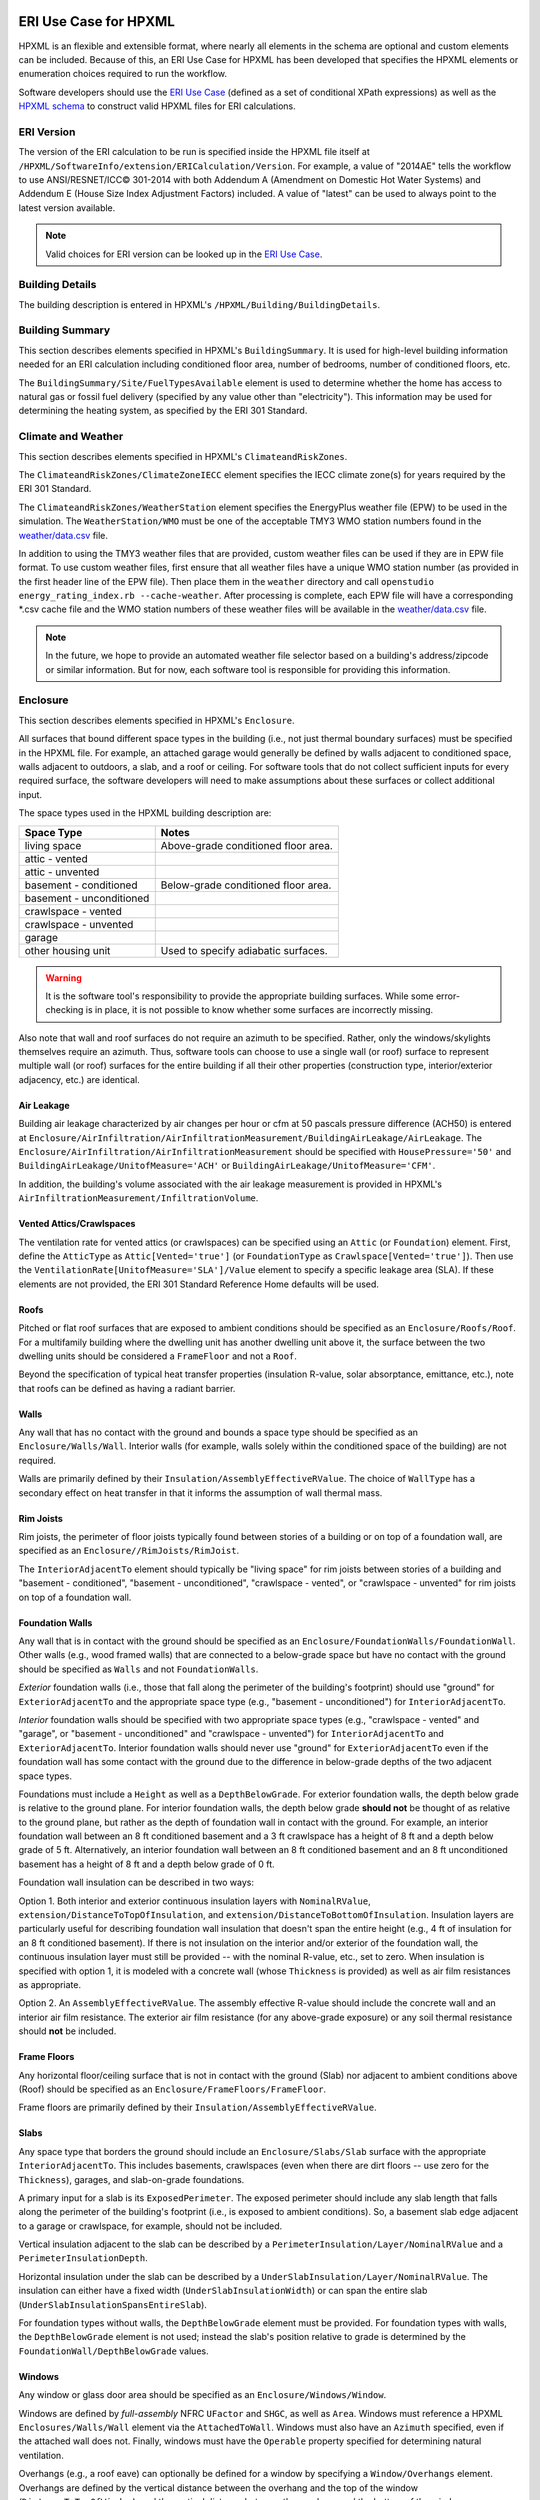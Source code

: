 ERI Use Case for HPXML
----------------------

HPXML is an flexible and extensible format, where nearly all elements in the schema are optional and custom elements can be included.
Because of this, an ERI Use Case for HPXML has been developed that specifies the HPXML elements or enumeration choices required to run the workflow.

Software developers should use the `ERI Use Case <https://github.com/NREL/OpenStudio-ERI/blob/master/measures/301EnergyRatingIndexRuleset/resources/301validator.rb>`_ (defined as a set of conditional XPath expressions) as well as the `HPXML schema <https://github.com/NREL/OpenStudio-ERI/tree/master/measures/HPXMLtoOpenStudio/hpxml_schemas>`_ to construct valid HPXML files for ERI calculations.

ERI Version
~~~~~~~~~~~

The version of the ERI calculation to be run is specified inside the HPXML file itself at ``/HPXML/SoftwareInfo/extension/ERICalculation/Version``. 
For example, a value of "2014AE" tells the workflow to use ANSI/RESNET/ICC© 301-2014 with both Addendum A (Amendment on Domestic Hot Water Systems) and Addendum E (House Size Index Adjustment Factors) included.
A value of "latest" can be used to always point to the latest version available.

.. note:: 

  Valid choices for ERI version can be looked up in the `ERI Use Case <https://github.com/NREL/OpenStudio-ERI/blob/master/measures/301EnergyRatingIndexRuleset/resources/301validator.rb>`_.

Building Details
~~~~~~~~~~~~~~~~

The building description is entered in HPXML's ``/HPXML/Building/BuildingDetails``.

Building Summary
~~~~~~~~~~~~~~~~

This section describes elements specified in HPXML's ``BuildingSummary``. It is used for high-level building information needed for an ERI calculation including conditioned floor area, number of bedrooms, number of conditioned floors, etc.

The ``BuildingSummary/Site/FuelTypesAvailable`` element is used to determine whether the home has access to natural gas or fossil fuel delivery (specified by any value other than "electricity").
This information may be used for determining the heating system, as specified by the ERI 301 Standard.

Climate and Weather
~~~~~~~~~~~~~~~~~~~

This section describes elements specified in HPXML's ``ClimateandRiskZones``.

The ``ClimateandRiskZones/ClimateZoneIECC`` element specifies the IECC climate zone(s) for years required by the ERI 301 Standard.

The ``ClimateandRiskZones/WeatherStation`` element specifies the EnergyPlus weather file (EPW) to be used in the simulation. 
The ``WeatherStation/WMO`` must be one of the acceptable TMY3 WMO station numbers found in the `weather/data.csv <https://github.com/NREL/OpenStudio-ERI/blob/master/weather/data.csv>`_ file.

In addition to using the TMY3 weather files that are provided, custom weather files can be used if they are in EPW file format.
To use custom weather files, first ensure that all weather files have a unique WMO station number (as provided in the first header line of the EPW file).
Then place them in the ``weather`` directory and call ``openstudio energy_rating_index.rb --cache-weather``.
After processing is complete, each EPW file will have a corresponding \*.csv cache file and the WMO station numbers of these weather files will be available in the `weather/data.csv <https://github.com/NREL/OpenStudio-ERI/blob/master/weather/data.csv>`_ file.

.. note:: 

  In the future, we hope to provide an automated weather file selector based on a building's address/zipcode or similar information. But for now, each software tool is responsible for providing this information.

Enclosure
~~~~~~~~~

This section describes elements specified in HPXML's ``Enclosure``.

All surfaces that bound different space types in the building (i.e., not just thermal boundary surfaces) must be specified in the HPXML file.
For example, an attached garage would generally be defined by walls adjacent to conditioned space, walls adjacent to outdoors, a slab, and a roof or ceiling.
For software tools that do not collect sufficient inputs for every required surface, the software developers will need to make assumptions about these surfaces or collect additional input.

The space types used in the HPXML building description are:

============================  ===================================
Space Type                    Notes
============================  ===================================
living space                  Above-grade conditioned floor area.
attic - vented            
attic - unvented          
basement - conditioned        Below-grade conditioned floor area.
basement - unconditioned  
crawlspace - vented       
crawlspace - unvented     
garage                    
other housing unit            Used to specify adiabatic surfaces.
============================  ===================================

.. warning::

  It is the software tool's responsibility to provide the appropriate building surfaces. 
  While some error-checking is in place, it is not possible to know whether some surfaces are incorrectly missing.

Also note that wall and roof surfaces do not require an azimuth to be specified. 
Rather, only the windows/skylights themselves require an azimuth. 
Thus, software tools can choose to use a single wall (or roof) surface to represent multiple wall (or roof) surfaces for the entire building if all their other properties (construction type, interior/exterior adjacency, etc.) are identical.

Air Leakage
***********

Building air leakage characterized by air changes per hour or cfm at 50 pascals pressure difference (ACH50) is entered at ``Enclosure/AirInfiltration/AirInfiltrationMeasurement/BuildingAirLeakage/AirLeakage``.
The ``Enclosure/AirInfiltration/AirInfiltrationMeasurement`` should be specified with ``HousePressure='50'`` and ``BuildingAirLeakage/UnitofMeasure='ACH'`` or ``BuildingAirLeakage/UnitofMeasure='CFM'``.

In addition, the building's volume associated with the air leakage measurement is provided in HPXML's ``AirInfiltrationMeasurement/InfiltrationVolume``.

Vented Attics/Crawlspaces
*************************

The ventilation rate for vented attics (or crawlspaces) can be specified using an ``Attic`` (or ``Foundation``) element.
First, define the ``AtticType`` as ``Attic[Vented='true']`` (or ``FoundationType`` as ``Crawlspace[Vented='true']``).
Then use the ``VentilationRate[UnitofMeasure='SLA']/Value`` element to specify a specific leakage area (SLA).
If these elements are not provided, the ERI 301 Standard Reference Home defaults will be used.

Roofs
*****

Pitched or flat roof surfaces that are exposed to ambient conditions should be specified as an ``Enclosure/Roofs/Roof``. 
For a multifamily building where the dwelling unit has another dwelling unit above it, the surface between the two dwelling units should be considered a ``FrameFloor`` and not a ``Roof``.

Beyond the specification of typical heat transfer properties (insulation R-value, solar absorptance, emittance, etc.), note that roofs can be defined as having a radiant barrier.

Walls
*****

Any wall that has no contact with the ground and bounds a space type should be specified as an ``Enclosure/Walls/Wall``. 
Interior walls (for example, walls solely within the conditioned space of the building) are not required.

Walls are primarily defined by their ``Insulation/AssemblyEffectiveRValue``.
The choice of ``WallType`` has a secondary effect on heat transfer in that it informs the assumption of wall thermal mass.

Rim Joists
**********

Rim joists, the perimeter of floor joists typically found between stories of a building or on top of a foundation wall, are specified as an ``Enclosure//RimJoists/RimJoist``.

The ``InteriorAdjacentTo`` element should typically be "living space" for rim joists between stories of a building and "basement - conditioned", "basement - unconditioned", "crawlspace - vented", or "crawlspace - unvented" for rim joists on top of a foundation wall.

Foundation Walls
****************

Any wall that is in contact with the ground should be specified as an ``Enclosure/FoundationWalls/FoundationWall``.
Other walls (e.g., wood framed walls) that are connected to a below-grade space but have no contact with the ground should be specified as ``Walls`` and not ``FoundationWalls``.

*Exterior* foundation walls (i.e., those that fall along the perimeter of the building's footprint) should use "ground" for ``ExteriorAdjacentTo`` and the appropriate space type (e.g., "basement - unconditioned") for ``InteriorAdjacentTo``.

*Interior* foundation walls should be specified with two appropriate space types (e.g., "crawlspace - vented" and "garage", or "basement - unconditioned" and "crawlspace - unvented") for ``InteriorAdjacentTo`` and ``ExteriorAdjacentTo``.
Interior foundation walls should never use "ground" for ``ExteriorAdjacentTo`` even if the foundation wall has some contact with the ground due to the difference in below-grade depths of the two adjacent space types.

Foundations must include a ``Height`` as well as a ``DepthBelowGrade``. 
For exterior foundation walls, the depth below grade is relative to the ground plane.
For interior foundation walls, the depth below grade **should not** be thought of as relative to the ground plane, but rather as the depth of foundation wall in contact with the ground.
For example, an interior foundation wall between an 8 ft conditioned basement and a 3 ft crawlspace has a height of 8 ft and a depth below grade of 5 ft.
Alternatively, an interior foundation wall between an 8 ft conditioned basement and an 8 ft unconditioned basement has a height of 8 ft and a depth below grade of 0 ft.

Foundation wall insulation can be described in two ways: 

Option 1. Both interior and exterior continuous insulation layers with ``NominalRValue``, ``extension/DistanceToTopOfInsulation``, and ``extension/DistanceToBottomOfInsulation``. 
Insulation layers are particularly useful for describing foundation wall insulation that doesn't span the entire height (e.g., 4 ft of insulation for an 8 ft conditioned basement). 
If there is not insulation on the interior and/or exterior of the foundation wall, the continuous insulation layer must still be provided -- with the nominal R-value, etc., set to zero.
When insulation is specified with option 1, it is modeled with a concrete wall (whose ``Thickness`` is provided) as well as air film resistances as appropriate.

Option 2. An ``AssemblyEffectiveRValue``. 
The assembly effective R-value should include the concrete wall and an interior air film resistance. 
The exterior air film resistance (for any above-grade exposure) or any soil thermal resistance should **not** be included.

Frame Floors
************

Any horizontal floor/ceiling surface that is not in contact with the ground (Slab) nor adjacent to ambient conditions above (Roof) should be specified as an ``Enclosure/FrameFloors/FrameFloor``.

Frame floors are primarily defined by their ``Insulation/AssemblyEffectiveRValue``.

Slabs
*****

Any space type that borders the ground should include an ``Enclosure/Slabs/Slab`` surface with the appropriate ``InteriorAdjacentTo``. 
This includes basements, crawlspaces (even when there are dirt floors -- use zero for the ``Thickness``), garages, and slab-on-grade foundations.

A primary input for a slab is its ``ExposedPerimeter``. 
The exposed perimeter should include any slab length that falls along the perimeter of the building's footprint (i.e., is exposed to ambient conditions).
So, a basement slab edge adjacent to a garage or crawlspace, for example, should not be included.

Vertical insulation adjacent to the slab can be described by a ``PerimeterInsulation/Layer/NominalRValue`` and a ``PerimeterInsulationDepth``.

Horizontal insulation under the slab can be described by a ``UnderSlabInsulation/Layer/NominalRValue``. 
The insulation can either have a fixed width (``UnderSlabInsulationWidth``) or can span the entire slab (``UnderSlabInsulationSpansEntireSlab``).

For foundation types without walls, the ``DepthBelowGrade`` element must be provided.
For foundation types with walls, the ``DepthBelowGrade`` element is not used; instead the slab's position relative to grade is determined by the ``FoundationWall/DepthBelowGrade`` values.

Windows
*******

Any window or glass door area should be specified as an ``Enclosure/Windows/Window``.

Windows are defined by *full-assembly* NFRC ``UFactor`` and ``SHGC``, as well as ``Area``.
Windows must reference a HPXML ``Enclosures/Walls/Wall`` element via the ``AttachedToWall``.
Windows must also have an ``Azimuth`` specified, even if the attached wall does not.
Finally, windows must have the ``Operable`` property specified for determining natural ventilation.

Overhangs (e.g., a roof eave) can optionally be defined for a window by specifying a ``Window/Overhangs`` element.
Overhangs are defined by the vertical distance between the overhang and the top of the window (``DistanceToTopOfWindow``), and the vertical distance between the overhang and the bottom of the window (``DistanceToBottomOfWindow``).
The difference between these two values equals the height of the window.

Skylights
*********

Any skylight should be specified as an ``Enclosure/Skylights/Skylight``.

Skylights are defined by *full-assembly* NFRC ``UFactor`` and ``SHGC``, as well as ``Area``.
Skylights must reference a HPXML ``Enclosures/Roofs/Roof`` element via the ``AttachedToRoof``.
Skylights must also have an ``Azimuth`` specified, even if the attached roof does not.

Doors
*****

Any opaque doors should be specified as an ``Enclosure/Doors/Door``.

Doors are defined by ``RValue`` and ``Area``.
Doors must reference a HPXML ``Enclosures/Walls/Wall`` element via the ``AttachedToWall``.
Doors must also have an ``Azimuth`` specified, even if the attached wall does not.

Systems
~~~~~~~

This section describes elements specified in HPXML's ``Systems``.

If any HVAC systems are entered that provide heating (or cooling), the sum of all their ``FractionHeatLoadServed`` (or ``FractionCoolLoadServed``) values must equal 1.

If any water heating systems are entered, the sum of all their ``FractionDHWLoadServed`` values must be equal to 1.

Heating Systems
***************

Each heating system (other than heat pumps) should be entered as a ``Systems/HVAC/HVACPlant/HeatingSystem``.
Inputs including ``HeatingSystemType``, ``HeatingCapacity``, and ``FractionHeatLoadServed`` must be provided.

Depending on the type of heating system specified, additional elements are required:

==================  ===========================  =================  =======================
HeatingSystemType   DistributionSystem           HeatingSystemFuel  AnnualHeatingEfficiency
==================  ===========================  =================  =======================
ElectricResistance                               electricity        Percent
Furnace             AirDistribution or DSE       <any>              AFUE
WallFurnace                                      <any>              AFUE
Boiler              HydronicDistribution or DSE  <any>              AFUE
Stove                                            <any>              Percent
==================  ===========================  =================  =======================

If a non-electric heating system is specified, the ``ElectricAuxiliaryEnergy`` element may be provided if available. 

Cooling Systems
***************

Each cooling system (other than heat pumps) should be entered as a ``Systems/HVAC/HVACPlant/CoolingSystem``.
Inputs including ``CoolingSystemType`` and ``FractionCoolLoadServed`` must be provided.
``CoolingCapacity`` must also be provided for all systems other than evaporative coolers.

Depending on the type of cooling system specified, additional elements are required/available:

=======================  =================================  =================  =======================  ====================
CoolingSystemType        DistributionSystem                 CoolingSystemFuel  AnnualCoolingEfficiency  SensibleHeatFraction
=======================  =================================  =================  =======================  ====================
central air conditioner  AirDistribution or DSE             electricity        SEER                     (optional)
room air conditioner                                        electricity        EER                      (optional)
evaporative cooler       AirDistribution or DSE (optional)  electricity
=======================  =================================  =================  =======================  ====================

Central air conditioners can also have the ``CompressorType`` specified; if not provided, it is assumed as follows:

- "single stage": SEER <= 15
- "two stage": 15 < SEER <= 21
- "variable speed": SEER > 21

Heat Pumps
**********

Each heat pump should be entered as a ``Systems/HVAC/HVACPlant/HeatPump``.
Inputs including ``HeatPumpType``, ``CoolingCapacity``, ``HeatingCapacity``, ``FractionHeatLoadServed``, and ``FractionCoolLoadServed`` must be provided.
Note that heat pumps are allowed to provide only heating (``FractionCoolLoadServed`` = 0) or cooling (``FractionHeatLoadServed`` = 0) if appropriate.

Depending on the type of heat pump specified, additional elements are required/available:

=============  =================================  ============  =======================  =======================  ===========================  ==================
HeatPumpType   DistributionSystem                 HeatPumpFuel  AnnualCoolingEfficiency  AnnualHeatingEfficiency  CoolingSensibleHeatFraction  HeatingCapacity17F
=============  =================================  ============  =======================  =======================  ===========================  ==================
air-to-air     AirDistribution or DSE             electricity   SEER                     HSPF                     (optional)                   (optional)
mini-split     AirDistribution or DSE (optional)  electricity   SEER                     HSPF                     (optional)                   (optional)
ground-to-air  AirDistribution or DSE             electricity   EER                      COP                      (optional)
=============  =================================  ============  =======================  =======================  ===========================  ==================

Air-to-air heat pumps can also have the ``CompressorType`` specified; if not provided, it is assumed as follows:

- "single stage": SEER <= 15
- "two stage": 15 < SEER <= 21
- "variable speed": SEER > 21

If the heat pump has backup heating, it can be specified with ``BackupSystemFuel``, ``BackupAnnualHeatingEfficiency``, and ``BackupHeatingCapacity``.
If the heat pump has a switchover temperature (e.g., dual-fuel heat pump) where the heat pump stops operating and the backup heating system starts running, it can be specified with ``BackupHeatingSwitchoverTemperature``.
If the ``BackupHeatingSwitchoverTemperature`` is not provided, the backup heating system will operate as needed when the heat pump has insufficient capacity.

Thermostat
**********

A ``Systems/HVAC/HVACControl`` must be provided if any HVAC systems are specified.
Its ``ControlType`` specifies whether there is a manual or programmable thermostat.

HVAC Distribution
*****************

Each separate HVAC distribution system should be specified as a ``Systems/HVAC/HVACDistribution``.
There should be at most one heating system and one cooling system attached to a distribution system.
See the sections on Heating Systems, Cooling Systems, and Heat Pumps for information on which ``DistributionSystemType`` is allowed for which HVAC system.
Also, note that some HVAC systems (e.g., room air conditioners) are not allowed to be attached to a distribution system.

``AirDistribution`` systems are defined by:

- Supply leakage to the outside in CFM25 (``DuctLeakageMeasurement[DuctType='supply']/DuctLeakage/Value``)
- Optional return leakage to the outside in CFM25 (``DuctLeakageMeasurement[DuctType='return']/DuctLeakage/Value``)
- Optional supply ducts (``Ducts[DuctType='supply']``)
- Optional return ducts (``Ducts[DuctType='return']``)

For each duct, ``DuctInsulationRValue``, ``DuctLocation``, and ``DuctSurfaceArea`` must be provided.

``HydronicDistribution`` systems do not require any additional inputs.

``DSE`` systems are defined by a ``AnnualHeatingDistributionSystemEfficiency`` and ``AnnualCoolingDistributionSystemEfficiency`` elements.

Mechanical Ventilation
**********************

A single whole-house mechanical ventilation system may be specified as a ``Systems/MechanicalVentilation/VentilationFans/VentilationFan`` with ``UsedForWholeBuildingVentilation='true'``.
Inputs including ``FanType``, ``TestedFlowRate``, ``HoursInOperation``, and ``FanPower`` must be provided.

Depending on the type of mechanical ventilation specified, additional elements are required:

====================================  ==========================  =======================  ================================
FanType                               SensibleRecoveryEfficiency  TotalRecoveryEfficiency  AttachedToHVACDistributionSystem
====================================  ==========================  =======================  ================================
energy recovery ventilator            required                    required
heat recovery ventilator              required
exhaust only
supply only
balanced
central fan integrated supply (CFIS)                                                       required
====================================  ==========================  =======================  ================================

Note that AdjustedSensibleRecoveryEfficiency and AdjustedTotalRecoveryEfficiency can be provided instead.

In many situations, the rated flow rate should be the value derived from actual testing of the system.
For a CFIS system, the rated flow rate should equal the amount of outdoor air provided to the distribution system.

Whole House Fan
***************

A single whole house fan may be specified as a ``Systems/MechanicalVentilation/VentilationFans/VentilationFan`` with ``UsedForSeasonalCoolingLoadReduction='true'``.
Required elements include ``RatedFlowRate`` and ``FanPower``.

Water Heaters
*************

Each water heater should be entered as a ``Systems/WaterHeating/WaterHeatingSystem``.
Inputs including ``WaterHeaterType``, ``Location``, and ``FractionDHWLoadServed`` must be provided.

Depending on the type of water heater specified, additional elements are required/available:

========================================  ===================================  ===========  ==========  ===============  ========================  =================  =================  =========================================
WaterHeaterType                           UniformEnergyFactor or EnergyFactor  FuelType     TankVolume  HeatingCapacity  RecoveryEfficiency        RelatedHVACSystem  UsesDesuperheater  WaterHeaterInsulation/Jacket/JacketRValue
========================================  ===================================  ===========  ==========  ===============  ========================  =================  =================  =========================================
storage water heater                      required                             <any>        required    <optional>       required if non-electric                     <optional>         <optional>
instantaneous water heater                required                             <any>                                                                                  <optional>
heat pump water heater                    required                             electricity  required                                                                                     <optional>
space-heating boiler with storage tank                                                      required                                               required                              <optional>
space-heating boiler with tankless coil                                                                                                            required           
========================================  ===================================  ===========  ==========  ===============  ========================  =================  =================  =========================================

For combi boiler systems, the ``RelatedHVACSystem`` must point to a ``HeatingSystem`` of type "Boiler".
For combi boiler systems with a storage tank, the storage tank losses (deg-F/hr) can be entered as ``StandbyLoss``; if not provided, an average value will be used.

For water heaters that are connected to a desuperheater, the ``RelatedHVACSystem`` must either point to a ``HeatPump`` or a ``CoolingSystem``.

Hot Water Distribution
**********************

A ``Systems/WaterHeating/HotWaterDistribution`` must be provided if any water heating systems are specified.
Inputs including ``SystemType`` and ``PipeInsulation/PipeRValue`` must be provided.

For a ``SystemType/Standard`` (non-recirculating) system, the following element is required:

- ``PipingLength``: Measured length of hot water piping from the hot water heater to the farthest hot water fixture, measured longitudinally from plans, assuming the hot water piping does not run diagonally, plus 10 feet of piping for each floor level, plus 5 feet of piping for unconditioned basements (if any)

For a ``SystemType/Recirculation`` system, the following elements are required:

- ``ControlType``
- ``RecirculationPipingLoopLength``: Measured recirculation loop length including both supply and return sides, measured longitudinally from plans, assuming the hot water piping does not run diagonally, plus 20 feet of piping for each floor level greater than one plus 10 feet of piping for unconditioned basements
- ``BranchPipingLoopLength``: Measured length of the branch hot water piping from the recirculation loop to the farthest hot water fixture from the recirculation loop, measured longitudinally from plans, assuming the branch hot water piping does not run diagonally
- ``PumpPower``

In addition, a ``HotWaterDistribution/DrainWaterHeatRecovery`` (DWHR) may be specified.
The DWHR system is defined by:

- ``FacilitiesConnected``: 'one' if there are multiple showers and only one of them is connected to a DWHR; 'all' if there is one shower and it's connected to a DWHR or there are two or more showers connected to a DWHR
- ``EqualFlow``: 'true' if the DWHR supplies pre-heated water to both the fixture cold water piping and the hot water heater potable supply piping
- ``Efficiency``: As rated and labeled in accordance with CSA 55.1

Water Fixtures
**************

Water fixtures should be entered as ``Systems/WaterHeating/WaterFixture`` elements.
Each fixture must have ``WaterFixtureType`` and ``LowFlow`` elements provided.
Fixtures should be specified as low flow if they are <= 2.0 gpm.

Solar Thermal
*************

A solar hot water system can be entered as a ``Systems/SolarThermal/SolarThermalSystem``.
The ``SystemType`` element must be 'hot water' and the ``ConnectedTo`` element is required and must point to a ``WaterHeatingSystem``.
Note that the connected water heater cannot be of type space-heating boiler or attached to a desuperheater.

Solar hot water systems can be described with either simple or detailed inputs.

If using simple inputs, the following element is required:

- ``SolarFraction``

If using detailed inputs, the following elements are required:

- ``CollectorLoopType``: 'liquid indirect' or 'liquid direct' or 'passive thermosyphon'
- ``CollectorType``: 'single glazing black' or 'double glazing black' or 'evacuated tube' or 'integrated collector storage'
- ``CollectorAzimuth``
- ``CollectorTilt``
- ``CollectorRatedOpticalEfficiency``: FRTA (y-intercept); see Directory of SRCC Certified Solar Collector Ratings
- ``CollectorRatedThermalLosses``: FRUL (slope, in units of Btu/hr-ft^2-R); see Directory of SRCC Certified Solar Collector Ratings
- ``StorageVolume``

Photovoltaics
*************

Each solar electric (photovoltaic) system should be entered as a ``Systems/Photovoltaics/PVSystem``.
The following elements, some adopted from the `PVWatts model <https://pvwatts.nrel.gov>`_, are required for each PV system:

- ``Location``: 'ground' or 'roof' mounted
- ``ModuleType``: 'standard', 'premium', or 'thin film'
- ``Tracking``: 'fixed' or '1-axis' or '1-axis backtracked' or '2-axis'
- ``ArrayAzimuth``
- ``ArrayTilt``
- ``MaxPowerOutput``
- ``InverterEfficiency``: Default is 0.96.
- ``SystemLossesFraction``: Default is 0.14. System losses include soiling, shading, snow, mismatch, wiring, degradation, etc.

Appliances
~~~~~~~~~~

This section describes elements specified in HPXML's ``Appliances``.
Many of the appliances' inputs are derived from EnergyGuide labels.

The ``Location`` for clothes washers, clothes dryers, and refrigerators can be provided, while dishwashers and cooking ranges are assumed to be in the living space.

Clothes Washer
**************

An ``Appliances/ClothesWasher`` element must be specified.
The efficiency of the clothes washer can either be entered as a ``ModifiedEnergyFactor`` or an ``IntegratedModifiedEnergyFactor``.
Several other inputs from the EnergyGuide label must be provided as well.

Clothes Dryer
*************

An ``Appliances/ClothesDryer`` element must be specified.
The dryer's ``FuelType`` and ``ControlType`` ("timer" or "moisture") must be provided.
The efficiency of the clothes dryer can either be entered as an ``EnergyFactor`` or ``CombinedEnergyFactor``.


Dishwasher
**********

An ``Appliances/Dishwasher`` element must be specified.
The dishwasher's ``PlaceSettingCapacity`` must be provided.
The efficiency of the dishwasher can either be entered as an ``EnergyFactor`` or ``RatedAnnualkWh``.

Refrigerator
************

An ``Appliances/Refrigerator`` element must be specified.
The efficiency of the refrigerator must be entered as ``RatedAnnualkWh``.

Cooking Range/Oven
******************

``Appliances/CookingRange`` and ``Appliances/Oven`` elements must be specified.
The ``FuelType`` of the range and whether it ``IsInduction``, as well as whether the oven ``IsConvection``, must be provided.

Lighting
~~~~~~~~

The building's lighting is described by six ``Lighting/LightingGroup`` elements, each of which is the combination of:

- ``LightingGroup/ThirdPartyCertification``: 'ERI Tier I' (fluorescent) and 'ERI Tier II' (LEDs, outdoor lamps controlled by photocells, or indoor lamps controlled by motion sensor)
- ``LightingGroup/Location``: 'interior', 'garage', and 'exterior'

The fraction of lamps of the given type in the given location are provided as the ``LightingGroup/FractionofUnitsInLocation``.
The fractions for a given location cannot sum to greater than 1.
Garage lighting values are ignored if the building has no garage.

Ceiling Fans
~~~~~~~~~~~~

Each ceiling fan (or set of identical ceiling fans) should be entered as a ``Lighting/CeilingFan``.
The ``Airflow/Efficiency`` (at medium speed) and ``Quantity`` must be provided.

Validating & Debugging Errors
-----------------------------

When running HPXML files, errors may occur because:

#. An HPXML file provided is invalid (either relative to the HPXML schema or the ERI Use Case).
#. An unexpected error occurred in the workflow (e.g., applying the ERI 301 ruleset).
#. An unexpected EnergyPlus simulation error occurred.

If, for example, the Rated Home is unsuccessful, first look in the ERIRatedHome/run.log for details.
If there are no errors in that log file, then the error may be in the EnergyPlus simulation -- see ERIRatedHome/eplusout.err.

Contact us if you can't figure out the cause of an error.

Sample Files
------------

Dozens of sample HPXML files are included in the workflow/sample_files directory.
The sample files help to illustrate how different building components are described in HPXML.

Each sample file generally makes one isolated change relative to the base HPXML (base.xml) building.
For example, the base-dhw-dwhr.xml file adds a ``DrainWaterHeatRecovery`` element to the building.

You may find it useful to search through the files for certain HPXML elements or compare (diff) a sample file to the base.xml file.
